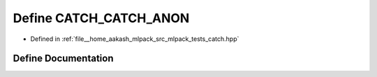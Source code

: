 .. _exhale_define_catch_8hpp_1a3caecf3cbc55848423d744df50d84d5b:

Define CATCH_CATCH_ANON
=======================

- Defined in :ref:`file__home_aakash_mlpack_src_mlpack_tests_catch.hpp`


Define Documentation
--------------------


.. doxygendefine:: CATCH_CATCH_ANON

